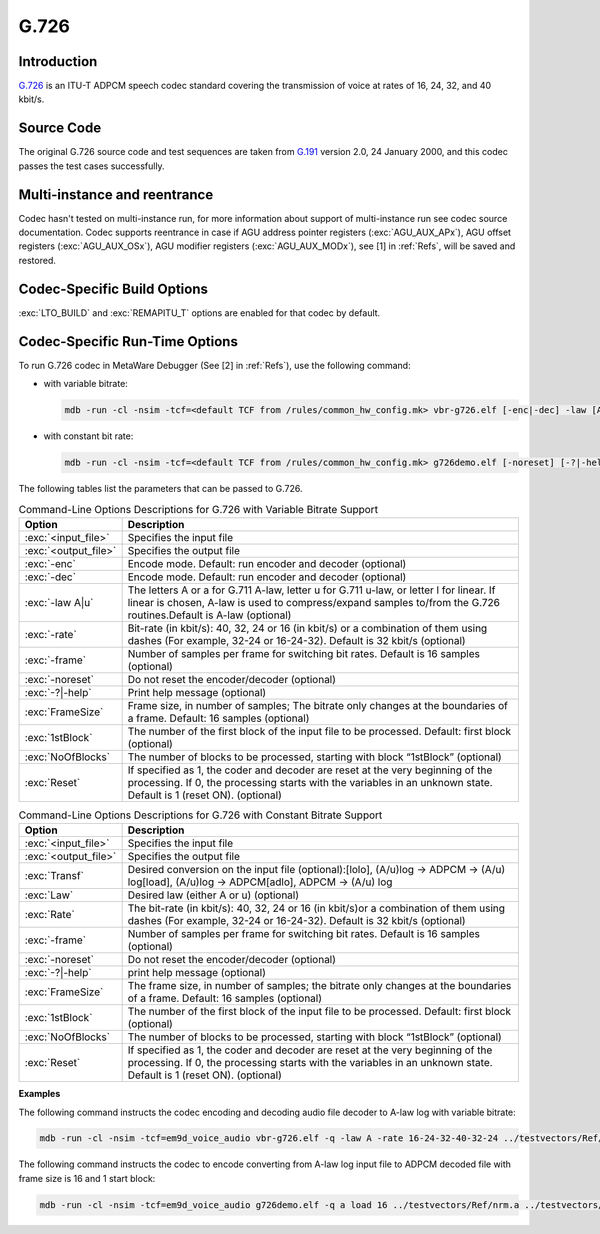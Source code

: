 G.726
-----

Introduction
~~~~~~~~~~~~

`G.726 <https://www.itu.int/rec/T-REC-G.191-201901-I/en>`__ is an
ITU-T ADPCM speech codec standard covering the transmission of voice
at rates of 16, 24, 32, and 40 kbit/s. 

Source Code
~~~~~~~~~~~

The original G.726 source code and test sequences are taken from
`G.191 <https://www.itu.int/rec/T-REC-G.191-201901-I/en>`__ version
2.0, 24 January 2000, and this codec passes the test cases successfully. 

Multi-instance and reentrance
~~~~~~~~~~~~~~~~~~~~~~~~~~~~~

Codec hasn't tested on multi-instance run, for more information about support of
multi-instance run see codec source documentation. Codec supports reentrance
in case if AGU address pointer registers (:exc:`AGU_AUX_APx`), AGU offset registers (:exc:`AGU_AUX_OSx`),
AGU modifier registers (:exc:`AGU_AUX_MODx`), see [1] in :ref:`Refs`, will be saved and restored.

Codec-Specific Build Options 
~~~~~~~~~~~~~~~~~~~~~~~~~~~~

:exc:`LTO_BUILD` and :exc:`REMAPITU_T` options are enabled for that codec by default.

Codec-Specific Run-Time Options
~~~~~~~~~~~~~~~~~~~~~~~~~~~~~~~
To run G.726 codec in MetaWare Debugger (See [2] in :ref:`Refs`),
use the following command: 

- with variable bitrate:

  .. code:: shell

     mdb -run -cl -nsim -tcf=<default TCF from /rules/common_hw_config.mk> vbr-g726.elf [-enc|-dec] -law [A|u|l] -rate [16|24|32|40|16-24-32-40] -frame [NoOfSamples] [-noreset] [-?|-help] <InpFile> <OutFile> [<FrameSize> [<1stBlock> [<NoOfBlocks> [<Reset>]]]]

- with constant bit rate:

  .. code:: shell

     mdb -run -cl -nsim -tcf=<default TCF from /rules/common_hw_config.mk> g726demo.elf [-noreset] [-?|-help] <Law> <Transf> <Rate>  <InpFile> <OutFile> [<FrameSize> [<1stBlock> [<NoOfBlocks> [<Reset>]]]]

	 
The following tables list the parameters that can be passed to G.726.

.. table:: Command-Line Options Descriptions for G.726 with Variable Bitrate Support
   :align: center
   :widths: 20, 130
   
   +-----------------------------------+-----------------------------------+
   | **Option**                        | **Description**                   |
   +===================================+===================================+
   | :exc:`<input_file>`               | Specifies the input file          |
   +-----------------------------------+-----------------------------------+
   | :exc:`<output_file>`              | Specifies the output file         |
   +-----------------------------------+-----------------------------------+
   | :exc:`-enc`                       | Encode mode. Default: run encoder |
   |                                   | and decoder (optional)            |
   +-----------------------------------+-----------------------------------+
   | :exc:`-dec`                       | Encode mode. Default: run encoder |
   |                                   | and decoder (optional)            |
   +-----------------------------------+-----------------------------------+
   | :exc:`-law A|u`                   | The letters A or a for G.711      |
   |                                   | A-law, letter u for G.711 u-law,  |
   |                                   | or letter l for linear. If linear |
   |                                   | is chosen, A-law is used to       |
   |                                   | compress/expand samples to/from   |
   |                                   | the G.726 routines.Default is     |
   |                                   | A-law (optional)                  |
   +-----------------------------------+-----------------------------------+
   | :exc:`-rate`                      | Bit-rate (in kbit/s): 40,         |
   |                                   | 32, 24 or 16 (in kbit/s) or a     |
   |                                   | combination of them using dashes  |
   |                                   | (For example, 32-24 or 16-24-32). |
   |                                   | Default is 32 kbit/s (optional)   |
   +-----------------------------------+-----------------------------------+
   | :exc:`-frame`                     | Number of samples per frame for   |
   |                                   | switching bit rates. Default is   |
   |                                   | 16 samples (optional)             |
   +-----------------------------------+-----------------------------------+
   | :exc:`-noreset`                   | Do not reset the encoder/decoder  |
   |                                   | (optional)                        |
   +-----------------------------------+-----------------------------------+
   | :exc:`-?|-help`                   | Print help message (optional)     |
   +-----------------------------------+-----------------------------------+
   | :exc:`FrameSize`                  | Frame size, in number of          |
   |                                   | samples; The bitrate only         |
   |                                   | changes at the boundaries of a    |
   |                                   | frame. Default: 16 samples        |
   |                                   | (optional)                        |
   +-----------------------------------+-----------------------------------+
   | :exc:`1stBlock`                   | The number of the first block     |
   |                                   | of the input file to be           |
   |                                   | processed. Default: first block   |
   |                                   | (optional)                        |
   +-----------------------------------+-----------------------------------+
   | :exc:`NoOfBlocks`                 | The number of blocks to be        |
   |                                   | processed, starting with block    |
   |                                   | “1stBlock” (optional)             |
   +-----------------------------------+-----------------------------------+
   | :exc:`Reset`                      | If specified as 1, the coder and  |
   |                                   | decoder are reset at the very     |
   |                                   | beginning of the processing. If   |
   |                                   | 0, the processing starts with     |
   |                                   | the variables in an unknown       |
   |                                   | state. Default is 1 (reset ON).   |
   |                                   | (optional)                        |
   +-----------------------------------+-----------------------------------+
..

.. table:: Command-Line Options Descriptions for G.726 with Constant Bitrate Support
   :align: center
   :widths: 20, 130
   
   +-----------------------------------+-----------------------------------+
   | **Option**                        | **Description**                   |
   +===================================+===================================+
   | :exc:`<input_file>`               | Specifies the input file          |
   +-----------------------------------+-----------------------------------+
   | :exc:`<output_file>`              | Specifies the output file         |
   +-----------------------------------+-----------------------------------+
   | :exc:`Transf`                     | Desired conversion on the         |
   |                                   | input file (optional):[lolo],     |
   |                                   | (A/u)log -> ADPCM -> (A/u)        |
   |                                   | log[load], (A/u)log ->            |
   |                                   | ADPCM[adlo], ADPCM -> (A/u) log   |
   +-----------------------------------+-----------------------------------+
   | :exc:`Law`                        | Desired law (either A or u)       |
   |                                   | (optional)                        |
   +-----------------------------------+-----------------------------------+
   | :exc:`Rate`                       | The bit-rate (in kbit/s): 40,     |
   |                                   | 32, 24 or 16 (in kbit/s)or a      |
   |                                   | combination of them using dashes  |
   |                                   | (For example, 32-24 or 16-24-32). |
   |                                   | Default is 32 kbit/s (optional)   |
   +-----------------------------------+-----------------------------------+
   | :exc:`-frame`                     | Number of samples per frame for   |
   |                                   | switching bit rates. Default is   |
   |                                   | 16 samples (optional)             |
   +-----------------------------------+-----------------------------------+
   | :exc:`-noreset`                   | Do not reset the encoder/decoder  |
   |                                   | (optional)                        |
   +-----------------------------------+-----------------------------------+
   | :exc:`-?|-help`                   | print help message (optional)     |
   +-----------------------------------+-----------------------------------+
   | :exc:`FrameSize`                  | The frame size, in number of      |
   |                                   | samples; the bitrate only         |
   |                                   | changes at the boundaries of a    |
   |                                   | frame. Default: 16 samples        |
   |                                   | (optional)                        |
   +-----------------------------------+-----------------------------------+
   | :exc:`1stBlock`                   | The number of the first block     |
   |                                   | of the input file to be           |
   |                                   | processed. Default: first block   |
   |                                   | (optional)                        |
   +-----------------------------------+-----------------------------------+
   | :exc:`NoOfBlocks`                 | The number of blocks to be        |
   |                                   | processed, starting with block    |
   |                                   | “1stBlock” (optional)             |
   +-----------------------------------+-----------------------------------+
   | :exc:`Reset`                      | If specified as 1, the coder and  |
   |                                   | decoder are reset at the very     |
   |                                   | beginning of the processing. If   |
   |                                   | 0, the processing starts with     |
   |                                   | the variables in an unknown       |
   |                                   | state. Default is 1 (reset ON).   |
   |                                   | (optional)                        |
   +-----------------------------------+-----------------------------------+
..

**Examples**
   
The following command instructs the codec encoding and decoding
audio file decoder to A-law log with variable bitrate:

.. code:: shell

   mdb -run -cl -nsim -tcf=em9d_voice_audio vbr-g726.elf -q -law A -rate 16-24-32-40-32-24 ../testvectors/Ref/voice.src ../testvectors/voicvbra.tst

The following command instructs the codec to encode converting from A-law
log input file to ADPCM decoded file with frame size is 16 and 1 start
block:

.. code:: shell

   mdb -run -cl -nsim -tcf=em9d_voice_audio g726demo.elf -q a load 16 ../testvectors/Ref/nrm.a ../testvectors/rn16fa.i 16 1 1024

